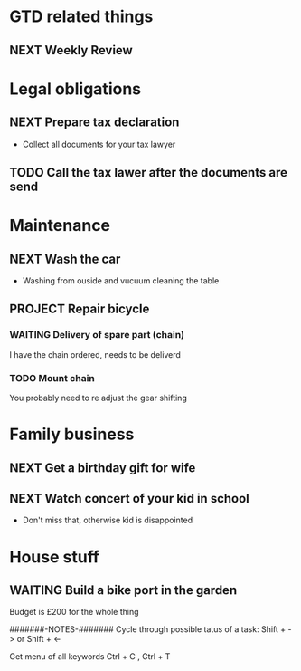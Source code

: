 * GTD related things
** NEXT Weekly Review


* Legal obligations
** NEXT Prepare tax declaration
   - Collect all documents for your tax lawyer
** TODO Call the tax lawer after the documents are send

* Maintenance
** NEXT Wash the car
   - Washing from ouside and vucuum cleaning the table
** PROJECT Repair bicycle
*** WAITING Delivery of spare part (chain)
    I have the chain ordered, needs to be deliverd
*** TODO Mount chain
    You probably need to re adjust the gear shifting

* Family business
** NEXT Get a birthday gift for wife
** NEXT Watch concert of your kid in school
   - Don't miss that, otherwise kid is disappointed

* House stuff
** WAITING Build a bike port in the garden
   Budget is £200 for the whole thing


#######-NOTES-#######
Cycle through possible tatus of a task:
Shift + -> or Shift + <-

Get menu of all keywords
Ctrl + C , Ctrl + T
